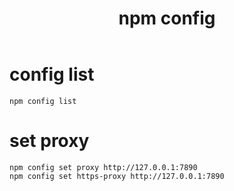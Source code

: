 :PROPERTIES:
:ID:       8001d9e3-d1ec-4dfa-81fe-d97a7692b361
:END:
#+title: npm config

* config list

#+begin_src pwsh
npm config list
#+end_src

* set proxy

#+begin_src pwsh
npm config set proxy http://127.0.0.1:7890
npm config set https-proxy http://127.0.0.1:7890  
#+end_src
